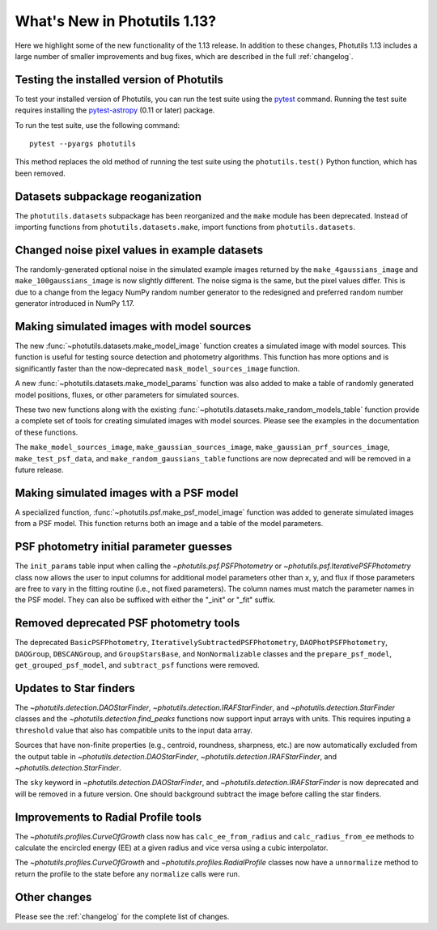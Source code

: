 .. doctest-skip-all

*****************************
What's New in Photutils 1.13?
*****************************

Here we highlight some of the new functionality of the 1.13 release.
In addition to these changes, Photutils 1.13 includes a large number
of smaller improvements and bug fixes, which are described in the full
:ref:`changelog`.


Testing the installed version of Photutils
==========================================

To test your installed version of Photutils, you can run the test suite
using the `pytest <https://docs.pytest.org/en/latest/>`_ command.
Running the test suite requires installing the `pytest-astropy
<https://github.com/astropy/pytest-astropy>`_ (0.11 or later) package.

To run the test suite, use the following command::

    pytest --pyargs photutils

This method replaces the old method of running the test suite using the
``photutils.test()`` Python function, which has been removed.


Datasets subpackage reoganization
=================================

The ``photutils.datasets`` subpackage has been reorganized and
the ``make`` module has been deprecated. Instead of importing
functions from ``photutils.datasets.make``, import functions from
``photutils.datasets``.


Changed noise pixel values in example datasets
==============================================

The randomly-generated optional noise in the simulated
example images returned by the ``make_4gaussians_image`` and
``make_100gaussians_image`` is now slightly different. The noise sigma
is the same, but the pixel values differ. This is due to a change from
the legacy NumPy random number generator to the redesigned and preferred
random number generator introduced in NumPy 1.17.


Making simulated images with model sources
==========================================

The new :func:`~photutils.datasets.make_model_image` function creates
a simulated image with model sources. This function is useful for
testing source detection and photometry algorithms. This function
has more options and is significantly faster than the now-deprecated
``mask_model_sources_image`` function.

A new :func:`~photutils.datasets.make_model_params` function was also
added to make a table of randomly generated model positions, fluxes, or
other parameters for simulated sources.

These two new functions along with the existing
:func:`~photutils.datasets.make_random_models_table` function provide a
complete set of tools for creating simulated images with model sources.
Please see the examples in the documentation of these functions.

The ``make_model_sources_image``, ``make_gaussian_sources_image``,
``make_gaussian_prf_sources_image``, ``make_test_psf_data``, and
``make_random_gaussians_table`` functions are now deprecated and will be
removed in a future release.


Making simulated images with a PSF model
========================================

A specialized function, :func:`~photutils.psf.make_psf_model_image`
function was added to generate simulated images from a PSF model. This
function returns both an image and a table of the model parameters.


PSF photometry initial parameter guesses
========================================

The ``init_params`` table input when calling
the `~photutils.psf.PSFPhotometry` or
`~photutils.psf.IterativePSFPhotometry` class now allows the user to
input columns for additional model parameters other than x, y, and flux
if those parameters are free to vary in the fitting routine (i.e., not
fixed parameters). The column names must match the parameter names in
the PSF model. They can also be suffixed with either the "_init" or
"_fit" suffix.


Removed deprecated PSF photometry tools
=======================================

The deprecated ``BasicPSFPhotometry``,
``IterativelySubtractedPSFPhotometry``, ``DAOPhotPSFPhotometry``,
``DAOGroup``, ``DBSCANGroup``, and ``GroupStarsBase``, and
``NonNormalizable`` classes and the ``prepare_psf_model``,
``get_grouped_psf_model``, and ``subtract_psf`` functions were removed.


Updates to Star finders
=======================

The `~photutils.detection.DAOStarFinder`,
`~photutils.detection.IRAFStarFinder`, and
`~photutils.detection.StarFinder` classes and the
`~photutils.detection.find_peaks` functions now support input arrays
with units. This requires inputing a ``threshold`` value that also has
compatible units to the input data array.

Sources that have non-finite properties (e.g., centroid,
roundness, sharpness, etc.) are now automatically excluded
from the output table in `~photutils.detection.DAOStarFinder`,
`~photutils.detection.IRAFStarFinder`, and
`~photutils.detection.StarFinder`.

The ``sky`` keyword in `~photutils.detection.DAOStarFinder`, and
`~photutils.detection.IRAFStarFinder` is now deprecated and will be
removed in a future version. One should background subtract the image
before calling the star finders.


Improvements to Radial Profile tools
=====================================

The `~photutils.profiles.CurveOfGrowth` class now has
``calc_ee_from_radius`` and ``calc_radius_from_ee`` methods to calculate
the encircled energy (EE) at a given radius and vice versa using a cubic
interpolator.

The `~photutils.profiles.CurveOfGrowth` and
`~photutils.profiles.RadialProfile` classes now have a ``unnormalize``
method to return the profile to the state before any ``normalize`` calls
were run.


Other changes
=============

Please see the :ref:`changelog` for the complete list of changes.
